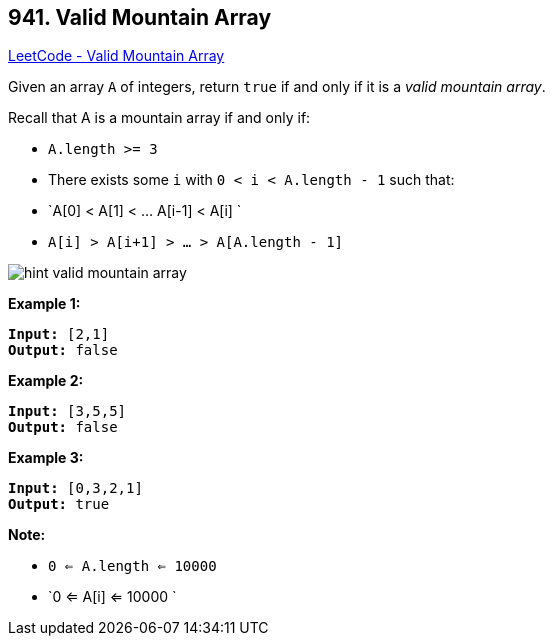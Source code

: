 == 941. Valid Mountain Array

https://leetcode.com/problems/valid-mountain-array/[LeetCode - Valid Mountain Array]

Given an array `A` of integers, return `true` if and only if it is a _valid mountain array_.

Recall that A is a mountain array if and only if:


* `A.length >= 3`
* There exists some `i` with `0 < i < A.length - 1` such that:
	
	* `A[0] < A[1] < ... A[i-1] < A[i] `
	* `A[i] > A[i+1] > ... > A[A.length - 1]`
	
	
image::https://assets.leetcode.com/uploads/2019/10/20/hint_valid_mountain_array.png[]

*Example 1:*

[subs="verbatim,quotes,macros"]
----
*Input:* [2,1]
*Output:* false
----


*Example 2:*

[subs="verbatim,quotes,macros"]
----
*Input:* [3,5,5]
*Output:* false
----


*Example 3:*

[subs="verbatim,quotes,macros"]
----
*Input:* [0,3,2,1]
*Output:* true
----



 

*Note:*


* `0 <= A.length <= 10000`
* `0 <= A[i] <= 10000 `



 


 


